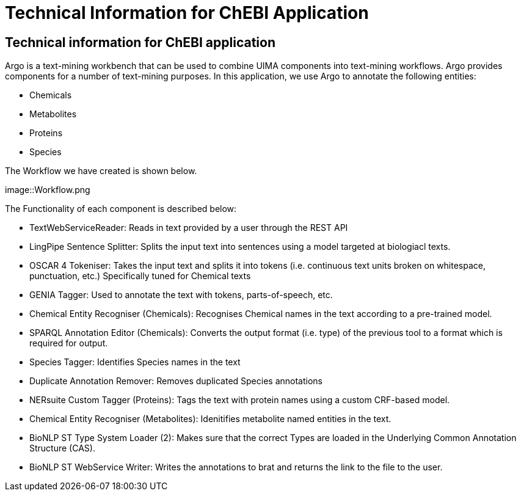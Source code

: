 = Technical Information for ChEBI Application

[[sect_technical_info]]

== Technical information for ChEBI application

// description of Argo
Argo is a text-mining workbench that can be used to combine UIMA components into text-mining workflows. Argo provides components for a number of text-mining purposes. In this application, we use Argo to annotate the following entities:

 * Chemicals
 * Metabolites
 * Proteins
 * Species

The Workflow we have created is shown below.

// pic of Argo workflow
image::Workflow.png

// description of each component in workflow

The Functionality of each component is described below:

 * TextWebServiceReader: Reads in text provided by a user through the REST API
 * LingPipe Sentence Splitter: Splits the input text into sentences using a model targeted at biologiacl texts.
 * OSCAR 4 Tokeniser: Takes the input text and splits it into tokens (i.e. continuous text units broken on whitespace, punctuation, etc.) Specifically tuned for Chemical texts
 * GENIA Tagger: Used to annotate the text with tokens, parts-of-speech, etc.
 * Chemical Entity Recogniser (Chemicals): Recognises Chemical names in the text according to a pre-trained model.
 * SPARQL Annotation Editor (Chemicals): Converts the output format (i.e. type) of the previous tool to a format which is required for output.
 * Species Tagger: Identifies Species names in the text
 * Duplicate Annotation Remover: Removes duplicated Species annotations
 * NERsuite Custom Tagger (Proteins): Tags the text with protein names using a custom CRF-based model.
 * Chemical Entity Recogniser (Metabolites): Idenitifies metabolite named entities in the text.
 * BioNLP ST Type System Loader (2): Makes sure that the correct Types are loaded in the Underlying Common Annotation Structure (CAS).
 * BioNLP ST WebService Writer: Writes the annotations to brat and returns the link to the file to the user.


